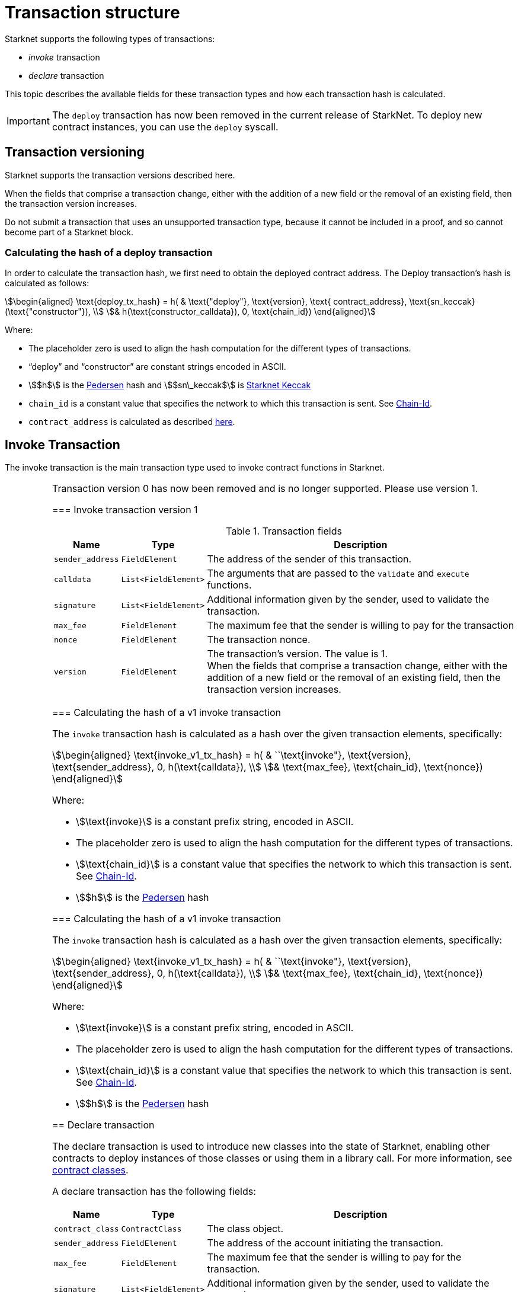 [id="transaction_structure"]
= Transaction structure

Starknet supports the following types of transactions:

* _invoke_ transaction
* _declare_ transaction

This topic describes the available fields for these transaction types and how each transaction hash is calculated.

[IMPORTANT]
====
The `deploy` transaction has now been removed in the current release of StarkNet. To deploy new contract instances, you can use the `deploy` syscall.
====

[id="transaction_versioning"]
== Transaction versioning

Starknet supports the transaction versions described here.

When the fields that comprise a transaction change, either with the addition of a new field or the removal of an existing field, then the transaction version increases.

Do not submit a transaction that uses an unsupported transaction type, because it cannot be included in a proof, and so cannot become part of a Starknet block.

[id="deploy_transaction"]

=== Calculating the hash of a deploy transaction

In order to calculate the transaction hash, we first need to obtain the deployed contract address. The Deploy transaction's hash is calculated as follows:

[stem]
++++
\begin{aligned}
\text{deploy_tx_hash} = h( & \text{"deploy"}, \text{version}, \text{ contract_address}, \text{sn_keccak}(\text{"constructor"}), \\
& h(\text{constructor_calldata}), 0, \text{chain_id})
\end{aligned}
++++

Where:

* The placeholder zero is used to align the hash computation for the different types of transactions.
* “deploy” and “constructor” are constant strings encoded in ASCII.
* stem:[$h$] is the xref:../Hashing/hash-functions.adoc#pedersen-hash[Pedersen] hash and stem:[$sn\_keccak$] is xref:../Hashing/hash-functions.adoc#starknet-keccak[Starknet Keccak]
* `chain_id` is a constant value that specifies the network to which this transaction is sent. See xref:chain-id[Chain-Id].
* `contract_address` is calculated as described xref:../Contracts/contract-address.adoc[here].

== Invoke Transaction

The invoke transaction is the main transaction type used to invoke contract functions in Starknet.

[IMPORTANT]
====
Transaction version 0 has now been removed and is no longer supported. Please use version 1.


=== Invoke transaction version 1

.Transaction fields

[%autowidth]
|===
| Name | Type | Description

| `sender_address` | `FieldElement` | The address of the sender of this transaction.
| `calldata` | `List<FieldElement>` | The arguments that are passed to the `validate` and `execute` functions.
| `signature` | `List<FieldElement>` | Additional information given by the sender, used to validate the transaction.
| `max_fee` | `FieldElement` | The maximum fee that the sender is willing to pay for the transaction
| `nonce` | `FieldElement` | The transaction nonce.
| `version` | `FieldElement` | The transaction's version. The value is 1. +
When the fields that comprise a transaction change, either with the addition of a new field or the removal of an existing field, then the transaction version increases.
|===

=== Calculating the hash of a v1 invoke transaction

The `invoke` transaction hash is calculated as a hash over the given transaction elements, specifically:

[stem]
++++
\begin{aligned}
\text{invoke_v1_tx_hash} = h( & ``\text{invoke"}, \text{version}, \text{sender_address}, 0, h(\text{calldata}), \\
& \text{max_fee}, \text{chain_id}, \text{nonce})
\end{aligned}
++++

Where:

* stem:[\text{invoke}] is a constant prefix string, encoded in ASCII.
* The placeholder zero is used to align the hash computation for the different types of transactions.
* stem:[\text{chain_id}] is a constant value that specifies the network to which this transaction is sent. See xref:chain-id[Chain-Id].
* stem:[$h$] is the xref:../Hashing/hash-functions.adoc#pedersen-hash[Pedersen] hash

=== Calculating the hash of a v1 invoke transaction

The `invoke` transaction hash is calculated as a hash over the given transaction elements, specifically:

[stem]
++++
\begin{aligned}
\text{invoke_v1_tx_hash} = h( & ``\text{invoke"}, \text{version}, \text{sender_address}, 0, h(\text{calldata}), \\
& \text{max_fee}, \text{chain_id}, \text{nonce})
\end{aligned}
++++

Where:

* stem:[\text{invoke}] is a constant prefix string, encoded in ASCII.
* The placeholder zero is used to align the hash computation for the different types of transactions.
* stem:[\text{chain_id}] is a constant value that specifies the network to which this transaction is sent. See xref:chain-id[Chain-Id].
* stem:[$h$] is the xref:../Hashing/hash-functions.adoc#pedersen-hash[Pedersen] hash


== Declare transaction

The declare transaction is used to introduce new classes into the state of Starknet, enabling other contracts to deploy instances of those classes or using them in a library call. For more information, see xref:../Contracts/contract-classes.adoc[contract classes].

A declare transaction has the following fields:

[%autowidth]
|===
| Name | Type | Description

| `contract_class` | `ContractClass` | The class object.
| `sender_address` | `FieldElement` | The address of the account initiating the transaction.
| `max_fee` | `FieldElement` | The maximum fee that the sender is willing to pay for the transaction.
| `signature` | `List<FieldElement>` | Additional information given by the sender, used to validate the transaction.
| `nonce` | `FieldElement` | The transaction nonce.
| `version` | `FieldElement` | The transaction's version. Possible values are 1 or 0. +
When the fields that comprise a transaction change, either with the addition of a new field or the removal of an existing field, then the transaction version increases. Transaction version 0 is deprecated and will be removed in a future version of Starknet.
|===


=== Calculating the hash of a v2 declare transaction

// ToDo: Add V2 delclare details here

The hash of a v1 declare transaction is computed as follows:

[stem]
++++
\begin{aligned}
\text{declare_v1_tx_hash} = h( & \text{"declare"}, \text{version}, \text{sender_address}, 0, \text{class_hash}, \text{max_fee}, \text{chain_id}, \text{nonce})
\end{aligned}
++++

Where:

* stem:[\text{declare}] is a constant prefix string, encoded in ASCII.
* stem:[\text{class_hash}] is the hash of the xref:../Contracts/contract-classes.adoc[contract class]. See xref:../Contracts/contract-hash.adoc[Contract Hash] for details about how the hash is computed.
* The placeholder zero is used to align the hash computation for the different types of transactions.
* stem:[\text{chain_id}] is a constant value that specifies the network to which this transaction is sent. See xref:chain-id[Chain-Id].
* stem:[$h$] is the xref:../Hashing/hash-functions.adoc#pedersen-hash[Pedersen] hash

=== Calculating the hash of a v1 declare transaction


The hash of a v1 declare transaction is computed as follows:

[stem]
++++
\begin{aligned}
\text{declare_v1_tx_hash} = h( & ``\text{declare"}, \text{version}, \text{sender_address}, 0, \text{class_hash}, \text{max_fee}, \text{chain_id}, \text{nonce})
\end{aligned}
++++

Where:

* stem:[\text{declare}] is a constant prefix string, encoded in ASCII.
* stem:[\text{class_hash}] is the hash of the xref:../Contracts/contract-classes.adoc[contract class]. See xref:../Contracts/contract-hash.adoc[Contract Hash] for details about how the hash is computed.
* The placeholder zero is used to align the hash computation for the different types of transactions.
* stem:[\text{chain_id}] is a constant value that specifies the network to which this transaction is sent. See xref:chain-id[Chain-Id].
* stem:[$h$] is the xref:../Hashing/hash-functions.adoc#pedersen-hash[Pedersen] hash

== Signature

While Starknet does not have a specific signature scheme built into the protocol, the Cairo language, in which smart contracts are written, does have an efficient implementation for ECDSA signature with respect to a xref:../Hashing/hash-functions.adoc#stark-curve[STARK-friendly curve].

The generator used in the ECDSA algorithm is stem:[G=\left(g_x, g_y\right)] where:

stem:[g_x=874739451078007766457464989774322083649278607533249481151382481072868806602] stem:[g_y=152666792071518830868575557812948353041420400780739481342941381225525861407]

[id="chain-id"]
== Chain-Id

Starknet currently supports three chain IDs. Chain IDs are given as numbers, representing the ASCII encoding of specific constant strings, as illustrated by the following Python snippet:

[source,python]
----
chain_id = int.from_bytes(value, byteorder="big", signed=False)
----
Three constants are currently used:

* `SN_MAIN` for Starknet's main network.
* `SN_GOERLI` for Starknet's public testnet.
* `SN_GOERLI2` for Starknet developers.